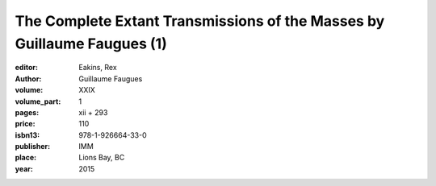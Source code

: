 The Complete Extant Transmissions of the Masses by Guillaume Faugues (1)
========================================================================

:editor: Eakins, Rex
:author: Guillaume Faugues

:volume: XXIX
:volume_part: 1
:pages: xii + 293
:price: 110
:isbn13: 978-1-926664-33-0
:publisher: IMM
:place: Lions Bay, BC
:year: 2015
